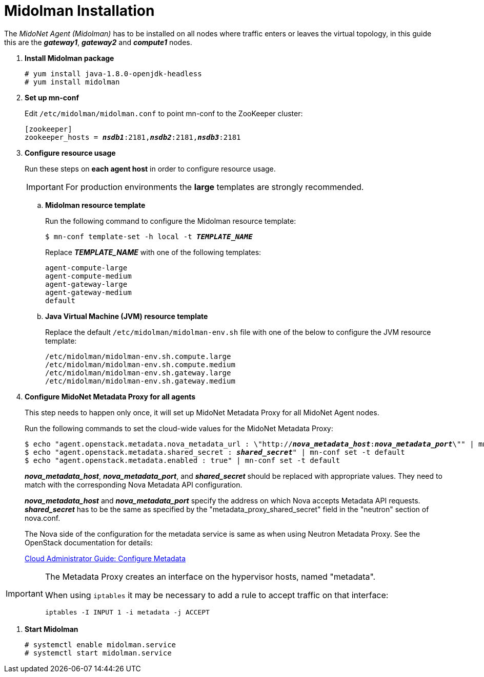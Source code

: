 = Midolman Installation

The _MidoNet Agent (Midolman)_ has to be installed on all nodes where traffic
enters or leaves the virtual topology, in this guide this are the *_gateway1_*,
*_gateway2_* and *_compute1_* nodes.

. *Install Midolman package*
+
====
[source]
----
# yum install java-1.8.0-openjdk-headless
# yum install midolman
----
====

. *Set up mn-conf*
+
====
Edit `/etc/midolman/midolman.conf` to point mn-conf to the ZooKeeper cluster:

[source,subs="quotes"]
----
[zookeeper]
zookeeper_hosts = *_nsdb1_*:2181,*_nsdb2_*:2181,*_nsdb3_*:2181
----
====

. *Configure resource usage*
+
====
Run these steps on *each agent host* in order to configure resource usage.

[IMPORTANT]
For production environments the *large* templates are strongly recommended.

.. *Midolman resource template*
+
Run the following command to configure the Midolman resource template:
+
[source,subs="specialcharacters,quotes"]
----
$ mn-conf template-set -h local -t *_TEMPLATE_NAME_*
----
+
Replace *_TEMPLATE_NAME_* with one of the following templates:
+
[source,subs="specialcharacters,quotes"]
----
agent-compute-large
agent-compute-medium
agent-gateway-large
agent-gateway-medium
default
----

.. *Java Virtual Machine (JVM) resource template*
+
Replace the default `/etc/midolman/midolman-env.sh` file with one of the below
to configure the JVM resource template:
+
[source,subs="specialcharacters,quotes"]
----
/etc/midolman/midolman-env.sh.compute.large
/etc/midolman/midolman-env.sh.compute.medium
/etc/midolman/midolman-env.sh.gateway.large
/etc/midolman/midolman-env.sh.gateway.medium
----
====

. *Configure MidoNet Metadata Proxy for all agents*
+
====
This step needs to happen only once, it will set up MidoNet Metadata Proxy
for all MidoNet Agent nodes.

Run the following commands to set the cloud-wide values for the MidoNet
Metadata Proxy:

[source,subs="specialcharacters,quotes"]
----
$ echo "agent.openstack.metadata.nova_metadata_url : \"http://**_nova_metadata_host_**:**_nova_metadata_port_**\"" | mn-conf set -t default
$ echo "agent.openstack.metadata.shared_secret : *_shared_secret_*" | mn-conf set -t default
$ echo "agent.openstack.metadata.enabled : true" | mn-conf set -t default
----

*_nova_metadata_host_*, *_nova_metadata_port_*, and *_shared_secret_* should be
replaced with appropriate values. They need to match with the corresponding Nova
Metadata API configuration.

*_nova_metadata_host_* and *_nova_metadata_port_* specify the address on which
Nova accepts Metadata API requests. *_shared_secret_* has to be the same as
specified by the "metadata_proxy_shared_secret" field in the "neutron" section
of nova.conf.

The Nova side of the configuration for the metadata service is same as when
using Neutron Metadata Proxy. See the OpenStack documentation for details:

http://docs.openstack.org/admin-guide-cloud/networking_config-identity.html#configure-metadata[Cloud Administrator Guide: Configure Metadata]
====

[IMPORTANT]
====
The Metadata Proxy creates an interface on the hypervisor hosts, named
"metadata".

When using `iptables` it may be necessary to add a rule to accept traffic on
that interface:

[source]
iptables -I INPUT 1 -i metadata -j ACCEPT
====

. *Start Midolman*
+
====
[source]
----
# systemctl enable midolman.service
# systemctl start midolman.service
----
====
